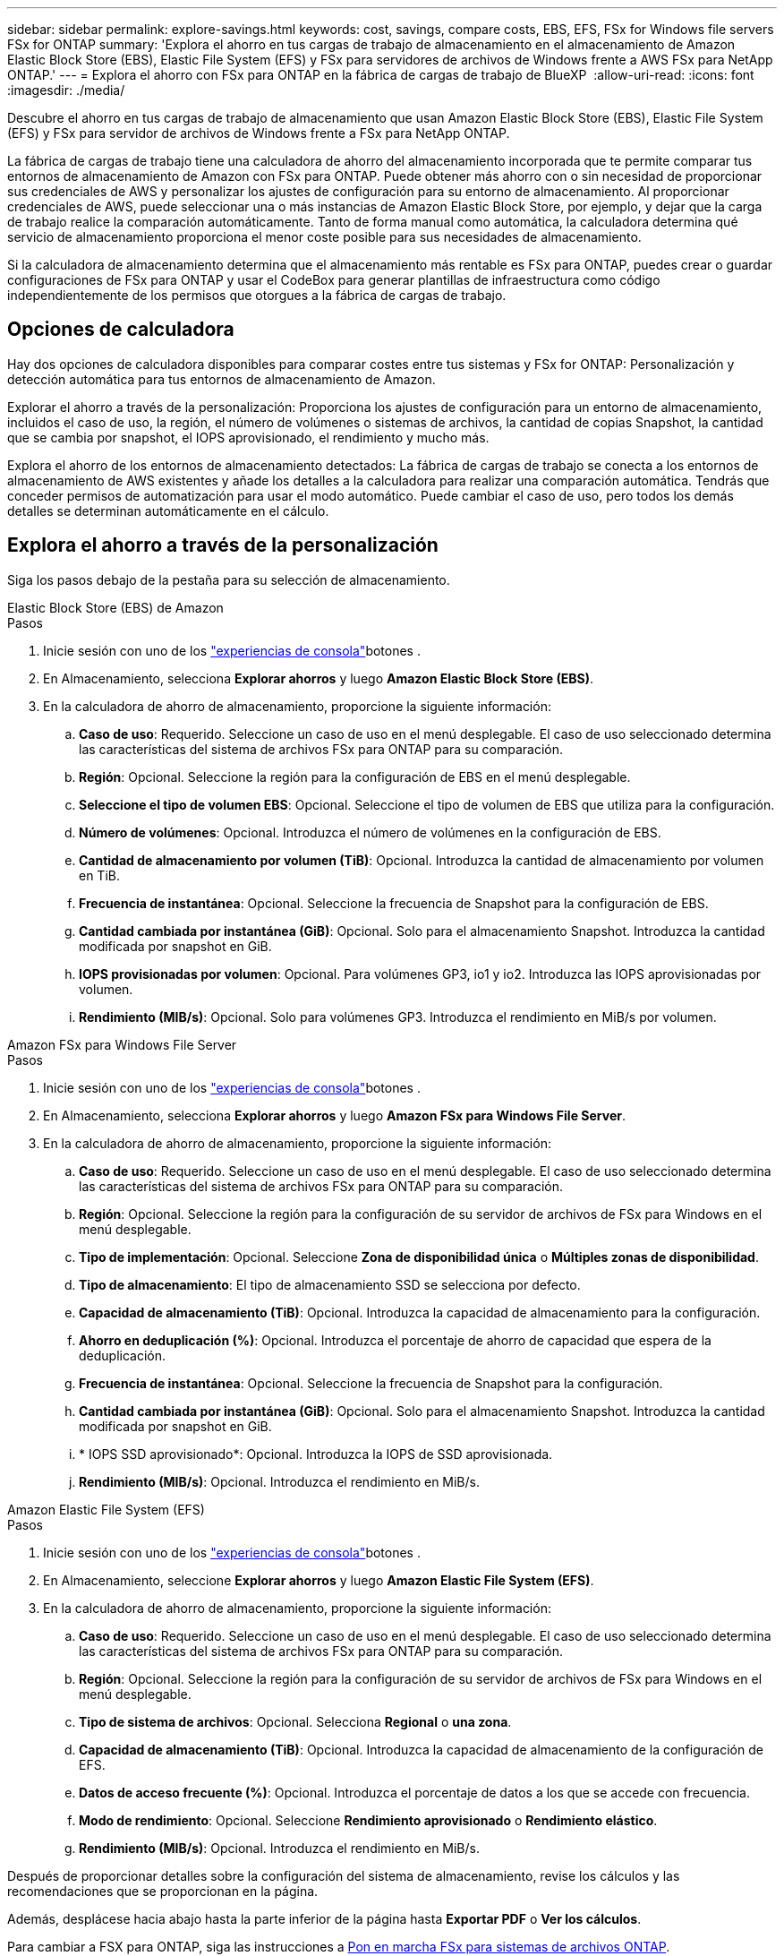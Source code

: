 ---
sidebar: sidebar 
permalink: explore-savings.html 
keywords: cost, savings, compare costs, EBS, EFS, FSx for Windows file servers FSx for ONTAP 
summary: 'Explora el ahorro en tus cargas de trabajo de almacenamiento en el almacenamiento de Amazon Elastic Block Store (EBS), Elastic File System (EFS) y FSx para servidores de archivos de Windows frente a AWS FSx para NetApp ONTAP.' 
---
= Explora el ahorro con FSx para ONTAP en la fábrica de cargas de trabajo de BlueXP 
:allow-uri-read: 
:icons: font
:imagesdir: ./media/


[role="lead"]
Descubre el ahorro en tus cargas de trabajo de almacenamiento que usan Amazon Elastic Block Store (EBS), Elastic File System (EFS) y FSx para servidor de archivos de Windows frente a FSx para NetApp ONTAP.

La fábrica de cargas de trabajo tiene una calculadora de ahorro del almacenamiento incorporada que te permite comparar tus entornos de almacenamiento de Amazon con FSx para ONTAP. Puede obtener más ahorro con o sin necesidad de proporcionar sus credenciales de AWS y personalizar los ajustes de configuración para su entorno de almacenamiento. Al proporcionar credenciales de AWS, puede seleccionar una o más instancias de Amazon Elastic Block Store, por ejemplo, y dejar que la carga de trabajo realice la comparación automáticamente. Tanto de forma manual como automática, la calculadora determina qué servicio de almacenamiento proporciona el menor coste posible para sus necesidades de almacenamiento.

Si la calculadora de almacenamiento determina que el almacenamiento más rentable es FSx para ONTAP, puedes crear o guardar configuraciones de FSx para ONTAP y usar el CodeBox para generar plantillas de infraestructura como código independientemente de los permisos que otorgues a la fábrica de cargas de trabajo.



== Opciones de calculadora

Hay dos opciones de calculadora disponibles para comparar costes entre tus sistemas y FSx for ONTAP: Personalización y detección automática para tus entornos de almacenamiento de Amazon.

Explorar el ahorro a través de la personalización: Proporciona los ajustes de configuración para un entorno de almacenamiento, incluidos el caso de uso, la región, el número de volúmenes o sistemas de archivos, la cantidad de copias Snapshot, la cantidad que se cambia por snapshot, el IOPS aprovisionado, el rendimiento y mucho más.

Explora el ahorro de los entornos de almacenamiento detectados: La fábrica de cargas de trabajo se conecta a los entornos de almacenamiento de AWS existentes y añade los detalles a la calculadora para realizar una comparación automática. Tendrás que conceder permisos de automatización para usar el modo automático. Puede cambiar el caso de uso, pero todos los demás detalles se determinan automáticamente en el cálculo.



== Explora el ahorro a través de la personalización

Siga los pasos debajo de la pestaña para su selección de almacenamiento.

[role="tabbed-block"]
====
.Elastic Block Store (EBS) de Amazon
--
.Pasos
. Inicie sesión con uno de los link:https://docs.netapp.com/us-en/workload-setup-admin/console-experiences.html["experiencias de consola"^]botones .
. En Almacenamiento, selecciona *Explorar ahorros* y luego *Amazon Elastic Block Store (EBS)*.
. En la calculadora de ahorro de almacenamiento, proporcione la siguiente información:
+
.. *Caso de uso*: Requerido. Seleccione un caso de uso en el menú desplegable. El caso de uso seleccionado determina las características del sistema de archivos FSx para ONTAP para su comparación.
.. *Región*: Opcional. Seleccione la región para la configuración de EBS en el menú desplegable.
.. *Seleccione el tipo de volumen EBS*: Opcional. Seleccione el tipo de volumen de EBS que utiliza para la configuración.
.. *Número de volúmenes*: Opcional. Introduzca el número de volúmenes en la configuración de EBS.
.. *Cantidad de almacenamiento por volumen (TiB)*: Opcional. Introduzca la cantidad de almacenamiento por volumen en TiB.
.. *Frecuencia de instantánea*: Opcional. Seleccione la frecuencia de Snapshot para la configuración de EBS.
.. *Cantidad cambiada por instantánea (GiB)*: Opcional. Solo para el almacenamiento Snapshot. Introduzca la cantidad modificada por snapshot en GiB.
.. *IOPS provisionadas por volumen*: Opcional. Para volúmenes GP3, io1 y io2. Introduzca las IOPS aprovisionadas por volumen.
.. *Rendimiento (MIB/s)*: Opcional. Solo para volúmenes GP3. Introduzca el rendimiento en MiB/s por volumen.




--
.Amazon FSx para Windows File Server
--
.Pasos
. Inicie sesión con uno de los link:https://docs.netapp.com/us-en/workload-setup-admin/console-experiences.html["experiencias de consola"^]botones .
. En Almacenamiento, selecciona *Explorar ahorros* y luego *Amazon FSx para Windows File Server*.
. En la calculadora de ahorro de almacenamiento, proporcione la siguiente información:
+
.. *Caso de uso*: Requerido. Seleccione un caso de uso en el menú desplegable. El caso de uso seleccionado determina las características del sistema de archivos FSx para ONTAP para su comparación.
.. *Región*: Opcional. Seleccione la región para la configuración de su servidor de archivos de FSx para Windows en el menú desplegable.
.. *Tipo de implementación*: Opcional. Seleccione *Zona de disponibilidad única* o *Múltiples zonas de disponibilidad*.
.. *Tipo de almacenamiento*: El tipo de almacenamiento SSD se selecciona por defecto.
.. *Capacidad de almacenamiento (TiB)*: Opcional. Introduzca la capacidad de almacenamiento para la configuración.
.. *Ahorro en deduplicación (%)*: Opcional. Introduzca el porcentaje de ahorro de capacidad que espera de la deduplicación.
.. *Frecuencia de instantánea*: Opcional. Seleccione la frecuencia de Snapshot para la configuración.
.. *Cantidad cambiada por instantánea (GiB)*: Opcional. Solo para el almacenamiento Snapshot. Introduzca la cantidad modificada por snapshot en GiB.
.. * IOPS SSD aprovisionado*: Opcional. Introduzca la IOPS de SSD aprovisionada.
.. *Rendimiento (MIB/s)*: Opcional. Introduzca el rendimiento en MiB/s.




--
.Amazon Elastic File System (EFS)
--
.Pasos
. Inicie sesión con uno de los link:https://docs.netapp.com/us-en/workload-setup-admin/console-experiences.html["experiencias de consola"^]botones .
. En Almacenamiento, seleccione *Explorar ahorros* y luego *Amazon Elastic File System (EFS)*.
. En la calculadora de ahorro de almacenamiento, proporcione la siguiente información:
+
.. *Caso de uso*: Requerido. Seleccione un caso de uso en el menú desplegable. El caso de uso seleccionado determina las características del sistema de archivos FSx para ONTAP para su comparación.
.. *Región*: Opcional. Seleccione la región para la configuración de su servidor de archivos de FSx para Windows en el menú desplegable.
.. *Tipo de sistema de archivos*: Opcional. Selecciona *Regional* o *una zona*.
.. *Capacidad de almacenamiento (TiB)*: Opcional. Introduzca la capacidad de almacenamiento de la configuración de EFS.
.. *Datos de acceso frecuente (%)*: Opcional. Introduzca el porcentaje de datos a los que se accede con frecuencia.
.. *Modo de rendimiento*: Opcional. Seleccione *Rendimiento aprovisionado* o *Rendimiento elástico*.
.. *Rendimiento (MIB/s)*: Opcional. Introduzca el rendimiento en MiB/s.




--
====
Después de proporcionar detalles sobre la configuración del sistema de almacenamiento, revise los cálculos y las recomendaciones que se proporcionan en la página.

Además, desplácese hacia abajo hasta la parte inferior de la página hasta *Exportar PDF* o *Ver los cálculos*.

Para cambiar a FSX para ONTAP, siga las instrucciones a <<Pon en marcha FSx para sistemas de archivos ONTAP,Pon en marcha FSx para sistemas de archivos ONTAP>>.



== Explore el ahorro para los entornos de almacenamiento detectados

.Antes de empezar
Para que la fábrica de cargas de trabajo detecte los entornos de almacenamiento de Amazon Elastic Block Store (EBS), Elastic File System (EFS) y FSx para Windows File Server en su cuenta de AWS, asegúrese de hacerlo  en su cuenta link:https://docs.netapp.com/us-en/workload-setup-admin/add-credentials.html["otorgar permisos _automatic_"^]de AWS.


NOTE: Esta opción de calculadora no admite cálculos para las instantáneas de EBS y las copias redundantes de FSx para Windows File Server. Al analizar el ahorro mediante la personalización, puedes proporcionar detalles de copias Snapshot de EBS y FSx para el servidor de archivos de Windows.

Siga los pasos debajo de la pestaña para su selección de almacenamiento.

[role="tabbed-block"]
====
.Elastic Block Store (EBS) de Amazon
--
.Pasos
. Inicie sesión con uno de los link:https://docs.netapp.com/us-en/workload-setup-admin/console-experiences.html["experiencias de consola"^]botones .
. En Almacenamiento, selecciona *Ir al inventario de almacenamiento*.
. En el Inventario de almacenamiento, selecciona la pestaña *Explorar ahorros*.
. En la pestaña *Tienda de bloques elásticos (EBS)*, selecciona las instancias para comparar con FSX para ONTAP y selecciona *Explorar ahorros*.
. Aparece la calculadora de ahorro en almacenamiento. Las siguientes características del sistema de almacenamiento se rellenan previamente en función de las instancias seleccionadas:
+
.. *Caso de uso*: El caso de uso para su configuración. Puede cambiar el caso de uso si es necesario.
.. *Volúmenes seleccionados*: El número de volúmenes en la configuración de EBS
.. *Cantidad total de almacenamiento (TiB)*: La cantidad de almacenamiento por volumen en TiB
.. *Total de IOPS aprovisionadas*: Para volúmenes de GP3, io1 y io2
.. *Rendimiento total (MIB/s)*: Solo para GP3 volúmenes




--
.Amazon FSx para Windows File Server
--
.Pasos
. Inicie sesión con uno de los link:https://docs.netapp.com/us-en/workload-setup-admin/console-experiences.html["experiencias de consola"^]botones .
. En Almacenamiento, selecciona *Ir al inventario de almacenamiento*.
. En el Inventario de almacenamiento, selecciona la pestaña *Explorar ahorros*.
. En la pestaña *Servidor de archivos de Amazon FSx para Windows*, selecciona las instancias para comparar con FSx para ONTAP y selecciona *Explorar ahorros*.
. Aparece la calculadora de ahorro en almacenamiento. Las siguientes características del sistema de almacenamiento se rellenan previamente según el tipo de implementación de las instancias seleccionadas:
+
.. *Caso de uso*: El caso de uso para su configuración. Puede cambiar el caso de uso si es necesario.
.. * Sistemas de archivos seleccionados
.. *Cantidad total de almacenamiento (TiB)*
.. * IOPS SSD aprovisionado*
.. *Rendimiento (MIB/s)*




--
.Amazon Elastic File System (EFS)
--
.Pasos
. Inicie sesión con uno de los link:https://docs.netapp.com/us-en/workload-setup-admin/console-experiences.html["experiencias de consola"^]botones .
. En Almacenamiento, selecciona *Ir al inventario de almacenamiento*.
. En el Inventario de almacenamiento, selecciona la pestaña *Explorar ahorros*.
. En la pestaña *Sistema de archivos elásticos (EFS)*, selecciona las instancias para comparar con FSX para ONTAP y selecciona *Explorar ahorros*.
. Aparece la calculadora de ahorro en almacenamiento. Las siguientes características del sistema de almacenamiento se rellenan previamente en función de las instancias seleccionadas:
+
.. *Caso de uso*: El caso de uso para su configuración. Puede cambiar el caso de uso si es necesario.
.. *Sistemas de archivos totales*
.. *Cantidad total de almacenamiento (TiB)*
.. *Rendimiento total aprovisionado (MIB/s)*
.. *Rendimiento elástico total - leer (GiB)*
.. *Rendimiento elástico total – escribir (GiB)*




--
====
Después de proporcionar detalles sobre la configuración del sistema de almacenamiento, revise los cálculos y las recomendaciones que se proporcionan en la página.

Además, desplácese hacia abajo hasta la parte inferior de la página hasta *Exportar PDF* o *Ver los cálculos*.



== Pon en marcha FSx para sistemas de archivos ONTAP

Si desea cambiar a FSX para ONTAP para obtener ahorros de costos, seleccione *Crear* para crear los sistemas de archivos directamente desde el Asistente para crear un FSX para el sistema de archivos ONTAP o seleccione *Guardar* para guardar las configuraciones recomendadas para más adelante.

Métodos de despliegue:: En el modo _Automate_, puede implementar el sistema de archivos FSx para ONTAP directamente desde la fábrica de cargas de trabajo. También puede copiar el contenido de la ventana CodeBox e implementar el sistema utilizando uno de los métodos CodeBox.
+
--
En el modo _BASIC_, puede copiar el contenido de la ventana CodeBox e implementar el sistema de archivos FSX for ONTAP utilizando uno de los métodos CodeBox.

--

